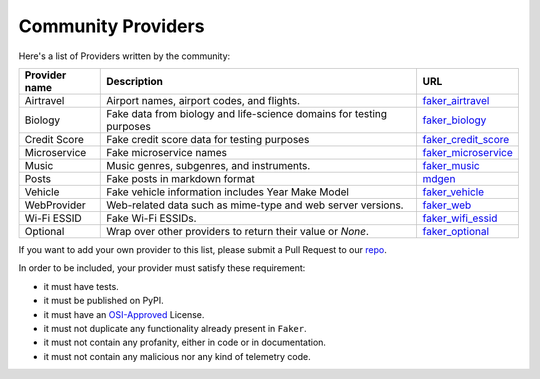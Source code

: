 .. ref-communityproviders:

Community Providers
===================

Here's a list of Providers written by the community:

+---------------+--------------------------+----------------------------------+
| Provider name | Description              | URL                              |
+===============+==========================+==================================+
| Airtravel     | Airport names, airport   | `faker_airtravel`_               |
|               | codes, and flights.      |                                  |
+---------------+--------------------------+----------------------------------+
| Biology       | Fake data from biology   | `faker_biology`_                 |
|               | and life-science domains |                                  |
|               | for testing purposes     |                                  |
+---------------+--------------------------+----------------------------------+
| Credit Score  | Fake credit score data   | `faker_credit_score`_            |
|               | for testing purposes     |                                  |
+---------------+--------------------------+----------------------------------+
| Microservice  | Fake microservice names  | `faker_microservice`_            |
+---------------+--------------------------+----------------------------------+
| Music         | Music genres, subgenres, | `faker_music`_                   |
|               | and instruments.         |                                  |
+---------------+--------------------------+----------------------------------+
| Posts         | Fake posts in markdown   | `mdgen`_                         |
|               | format                   |                                  |
+---------------+--------------------------+----------------------------------+
| Vehicle       | Fake vehicle information | `faker_vehicle`_                 |
|               | includes Year Make Model |                                  |
+---------------+--------------------------+----------------------------------+
| WebProvider   | Web-related data such as | `faker_web`_                     |
|               | mime-type and web server |                                  |
|               | versions.                |                                  |
+---------------+--------------------------+----------------------------------+
| Wi-Fi ESSID   | Fake Wi-Fi ESSIDs.       | `faker_wifi_essid`_              |
+---------------+--------------------------+----------------------------------+
| Optional      | Wrap over other          | `faker_optional`_                |
|               | providers to return      |                                  |
|               | their value or `None`.   |                                  |
+---------------+--------------------------+----------------------------------+

If you want to add your own provider to this list, please submit a Pull Request to our `repo`_.

In order to be included, your provider must satisfy these requirement:

* it must have tests.
* it must be published on PyPI.
* it must have an `OSI-Approved`_ License.
* it must not duplicate any functionality already present in ``Faker``.
* it must not contain any profanity, either in code or in documentation.
* it must not contain any malicious nor any kind of telemetry code.

.. _repo: https://github.com/joke2k/faker/
.. _OSI-Approved: https://opensource.org/licenses/alphabetical
.. _faker_airtravel: https://pypi.org/project/faker_airtravel/
.. _faker_biology: https://pypi.org/project/faker_biology/
.. _faker_credit_score: https://pypi.org/project/faker-credit-score/
.. _faker_microservice: https://pypi.org/project/faker-microservice/
.. _faker_music: https://pypi.org/project/faker_music/
.. _mdgen: https://pypi.org/project/mdgen/
.. _faker_vehicle: https://pypi.org/project/faker-vehicle/
.. _faker_web: https://pypi.org/project/faker_web/
.. _faker_wifi_essid: https://pypi.org/project/faker-wifi-essid/
.. _faker_optional: https://pypi.org/project/faker-optional

